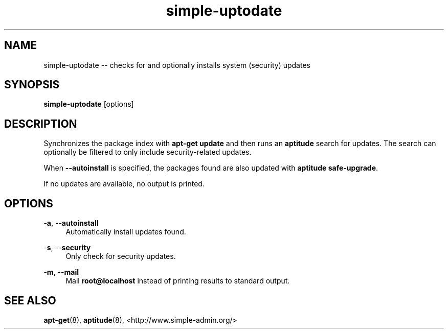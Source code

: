 .TH "simple-uptodate" "1" "Simple-Admin" "" "Simple-Admin"
.\" -----------------------------------------------------------------
.\" * disable hyphenation
.nh
.\" * disable justification (adjust text to left margin only)
.ad l
.\" -----------------------------------------------------------------
.SH "NAME"
simple-uptodate -- checks for and optionally installs system (security) updates
.SH "SYNOPSIS"
.sp
.nf
\fBsimple-uptodate\fR [options]
.fi
.sp
.SH "DESCRIPTION"
.sp
Synchronizes the package index with \fBapt-get update\fR and then runs an
\fBaptitude\fR search for updates. The search can optionally be filtered to
only include security-related updates.

When \fB--autoinstall\fR is specified, the packages found are also updated
with \fBaptitude safe-upgrade\fR.

If no updates are available, no output is printed.
.sp
.SH "OPTIONS"
.sp
-\fBa\fR, --\fBautoinstall\fR
.RS 4
Automatically install updates found.
.RE

-\fBs\fR, --\fBsecurity\fR
.RS 4
Only check for security updates.
.RE

-\fBm\fR, --\fBmail\fR
.RS 4
Mail \fBroot@localhost\fR instead of printing results to standard output.
.RE
.sp
.SH "SEE ALSO"
.sp
\fBapt-get\fR(8),
\fBaptitude\fR(8),
<http://www.simple-admin.org/>

